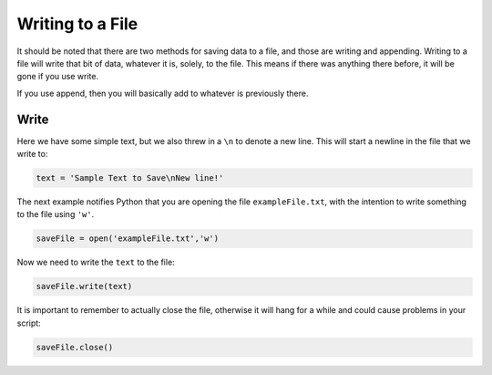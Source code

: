 .. _writing-files:

=================
Writing to a File
=================

It should be noted that there are two methods for saving data to a file, and
those are writing and appending. Writing to a file will write that bit
of data, whatever it is, solely, to the file. This means if there was anything
there before, it will be gone if you use write.

If you use append, then you will basically add to whatever is previously there.

Write
=====

Here we have some simple text, but we also threw in a ``\n`` to
denote a new line. This will start a newline in the file that we write to:

.. code-block:: python

    text = 'Sample Text to Save\nNew line!'

The next example notifies Python that you are opening the file ``exampleFile.txt``,
with the intention to write something to the file using ``'w'``.

.. code-block:: python

    saveFile = open('exampleFile.txt','w')

Now we need to write the ``text`` to the file:

.. code-block:: python

    saveFile.write(text)

It is important to remember to actually close the file, otherwise it will
hang for a while and could cause problems in your script:

.. code-block:: python

    saveFile.close()
